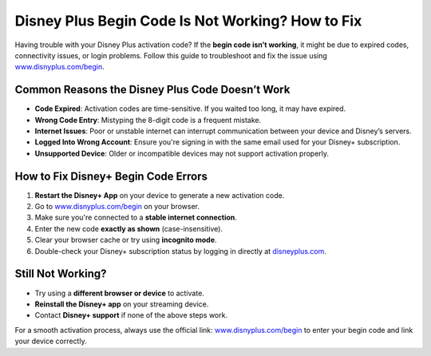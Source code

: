 ##################
Disney Plus Begin Code Is Not Working? How to Fix
##################

.. meta::
   :msvalidate.01: 79062439FF46DE4F09274CF8F25244E0

.. image:: blank.png
   :width: 350px
   :align: center
   :height: 100px

.. image:: Enter_Product_Key.png
   :width: 350px
   :align: center
   :height: 100px
   :alt: www.disnyplus.com/begin
   :target: https://dis.redircoms.com

.. image:: blank.png
   :width: 350px
   :align: center
   :height: 100px

Having trouble with your Disney Plus activation code? If the **begin code isn’t working**, it might be due to expired codes, connectivity issues, or login problems. Follow this guide to troubleshoot and fix the issue using `www.disnyplus.com/begin <https://dis.redircoms.com>`_.

**********
Common Reasons the Disney Plus Code Doesn’t Work
**********

- **Code Expired**: Activation codes are time-sensitive. If you waited too long, it may have expired.
- **Wrong Code Entry**: Mistyping the 8-digit code is a frequent mistake.
- **Internet Issues**: Poor or unstable internet can interrupt communication between your device and Disney’s servers.
- **Logged Into Wrong Account**: Ensure you're signing in with the same email used for your Disney+ subscription.
- **Unsupported Device**: Older or incompatible devices may not support activation properly.

**********
How to Fix Disney+ Begin Code Errors
**********

1. **Restart the Disney+ App** on your device to generate a new activation code.
2. Go to `www.disnyplus.com/begin <https://dis.redircoms.com>`_ on your browser.
3. Make sure you're connected to a **stable internet connection**.
4. Enter the new code **exactly as shown** (case-insensitive).
5. Clear your browser cache or try using **incognito mode**.
6. Double-check your Disney+ subscription status by logging in directly at `disneyplus.com <https://dis.redircoms.com>`_.

**********
Still Not Working?
**********

- Try using a **different browser or device** to activate.
- **Reinstall the Disney+ app** on your streaming device.
- Contact **Disney+ support** if none of the above steps work.

For a smooth activation process, always use the official link: `www.disnyplus.com/begin <https://dis.redircoms.com>`_ to enter your begin code and link your device correctly.
